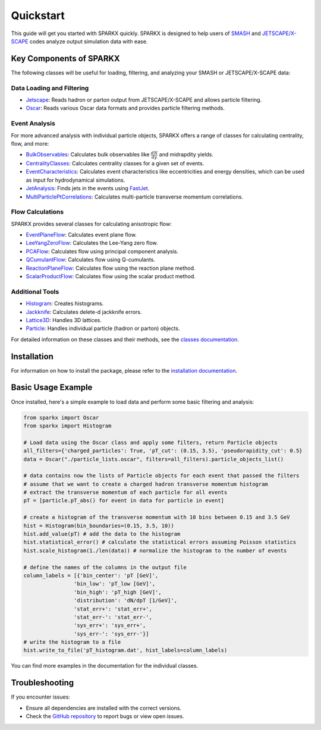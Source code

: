 .. _quickstart:

Quickstart
==========

This guide will get you started with SPARKX quickly. 
SPARKX is designed to help users of `SMASH <https://smash-transport.github.io/>`_ 
and `JETSCAPE/X-SCAPE <https://jetscape.org/>`_ codes analyze output simulation data with ease.

Key Components of SPARKX
------------------------

The following classes will be useful for loading, filtering, and analyzing your SMASH or JETSCAPE/X-SCAPE data:

Data Loading and Filtering
~~~~~~~~~~~~~~~~~~~~~~~~~~

* `Jetscape <classes/Jetscape/index.html>`_: Reads hadron or parton output from JETSCAPE/X-SCAPE and allows particle filtering.
* `Oscar <classes/Oscar/index.html>`_: Reads various Oscar data formats and provides particle filtering methods.

Event Analysis
~~~~~~~~~~~~~~

For more advanced analysis with individual particle objects, 
SPARKX offers a range of classes for calculating centrality, flow, and more:

* `BulkObservables <classes/BulkObservables/index.html>`_: Calculates bulk observables like :math:`\frac{dN}{dy}` and midrapdity yields.
* `CentralityClasses <classes/CentralityClasses/index.html>`_: Calculates centrality classes for a given set of events.
* `EventCharacteristics <classes/EventCharacteristics/index.html>`_: Calculates event characteristics like eccentricities and energy densities, which can be used as input for hydrodynamical simulations.
* `JetAnalysis <classes/JetAnalysis/index.html>`_: Finds jets in the events using `FastJet <https://github.com/scikit-hep/fastjet>`_.
* `MultiParticlePtCorrelations <classes/MultiParticlePtCorrelations/index.html>`_: Calculates multi-particle transverse momentum correlations.

Flow Calculations
~~~~~~~~~~~~~~~~~

SPARKX provides several classes for calculating anisotropic flow:

* `EventPlaneFlow <classes/flow/EventPlaneFlow/index.html>`_: Calculates event plane flow.
* `LeeYangZeroFlow <classes/flow/LeeYangZeroFlow/index.html>`_: Calculates the Lee-Yang zero flow.
* `PCAFlow <classes/flow/PCAFlow/index.html>`_: Calculates flow using principal component analysis.
* `QCumulantFlow <classes/flow/QCumulantFlow/index.html>`_: Calculates flow using Q-cumulants.
* `ReactionPlaneFlow <classes/flow/ReactionPlaneFlow/index.html>`_: Calculates flow using the reaction plane method.
* `ScalarProductFlow <classes/flow/ScalarProductFlow/index.html>`_: Calculates flow using the scalar product method.

Additional Tools
~~~~~~~~~~~~~~~~

* `Histogram <classes/Histogram/index.html>`_: Creates histograms.
* `Jackknife <classes/Jackknife/index.html>`_: Calculates delete-d jackknife errors.
* `Lattice3D <classes/Lattice3D/index.html>`_: Handles 3D lattices.
* `Particle <classes/Particle/index.html>`_: Handles individual particle (hadron or parton) objects.

For detailed information on these classes and their methods, see the `classes documentation <classes/index.html>`_.

Installation
------------
For information on how to install the package, please refer to the `installation documentation <install.html>`_.

Basic Usage Example
-------------------

Once installed, here's a simple example to load data and perform some basic filtering and analysis:

.. code-block:: python

    from sparkx import Oscar
    from sparkx import Histogram

    # Load data using the Oscar class and apply some filters, return Particle objects
    all_filters={'charged_particles': True, 'pT_cut': (0.15, 3.5), 'pseudorapidity_cut': 0.5}
    data = Oscar("./particle_lists.oscar", filters=all_filters).particle_objects_list()

    # data contains now the lists of Particle objects for each event that passed the filters
    # assume that we want to create a charged hadron transverse momentum histogram
    # extract the transverse momentum of each particle for all events
    pT = [particle.pT_abs() for event in data for particle in event]

    # create a histogram of the transverse momentum with 10 bins between 0.15 and 3.5 GeV
    hist = Histogram(bin_boundaries=(0.15, 3.5, 10))
    hist.add_value(pT) # add the data to the histogram
    hist.statistical_error() # calculate the statistical errors assuming Poisson statistics
    hist.scale_histogram(1./len(data)) # normalize the histogram to the number of events

    # define the names of the columns in the output file
    column_labels = [{'bin_center': 'pT [GeV]',
                    'bin_low': 'pT_low [GeV]',
                    'bin_high': 'pT_high [GeV]',
                    'distribution': 'dN/dpT [1/GeV]',
                    'stat_err+': 'stat_err+',
                    'stat_err-': 'stat_err-',
                    'sys_err+': 'sys_err+',
                    'sys_err-': 'sys_err-'}]
    # write the histogram to a file
    hist.write_to_file('pT_histogram.dat', hist_labels=column_labels)

You can find more examples in the documentation for the individual classes.

Troubleshooting
---------------

If you encounter issues:

* Ensure all dependencies are installed with the correct versions.
* Check the `GitHub repository <https://github.com/smash-transport/sparkx/issues>`_ to report bugs or view open issues.
